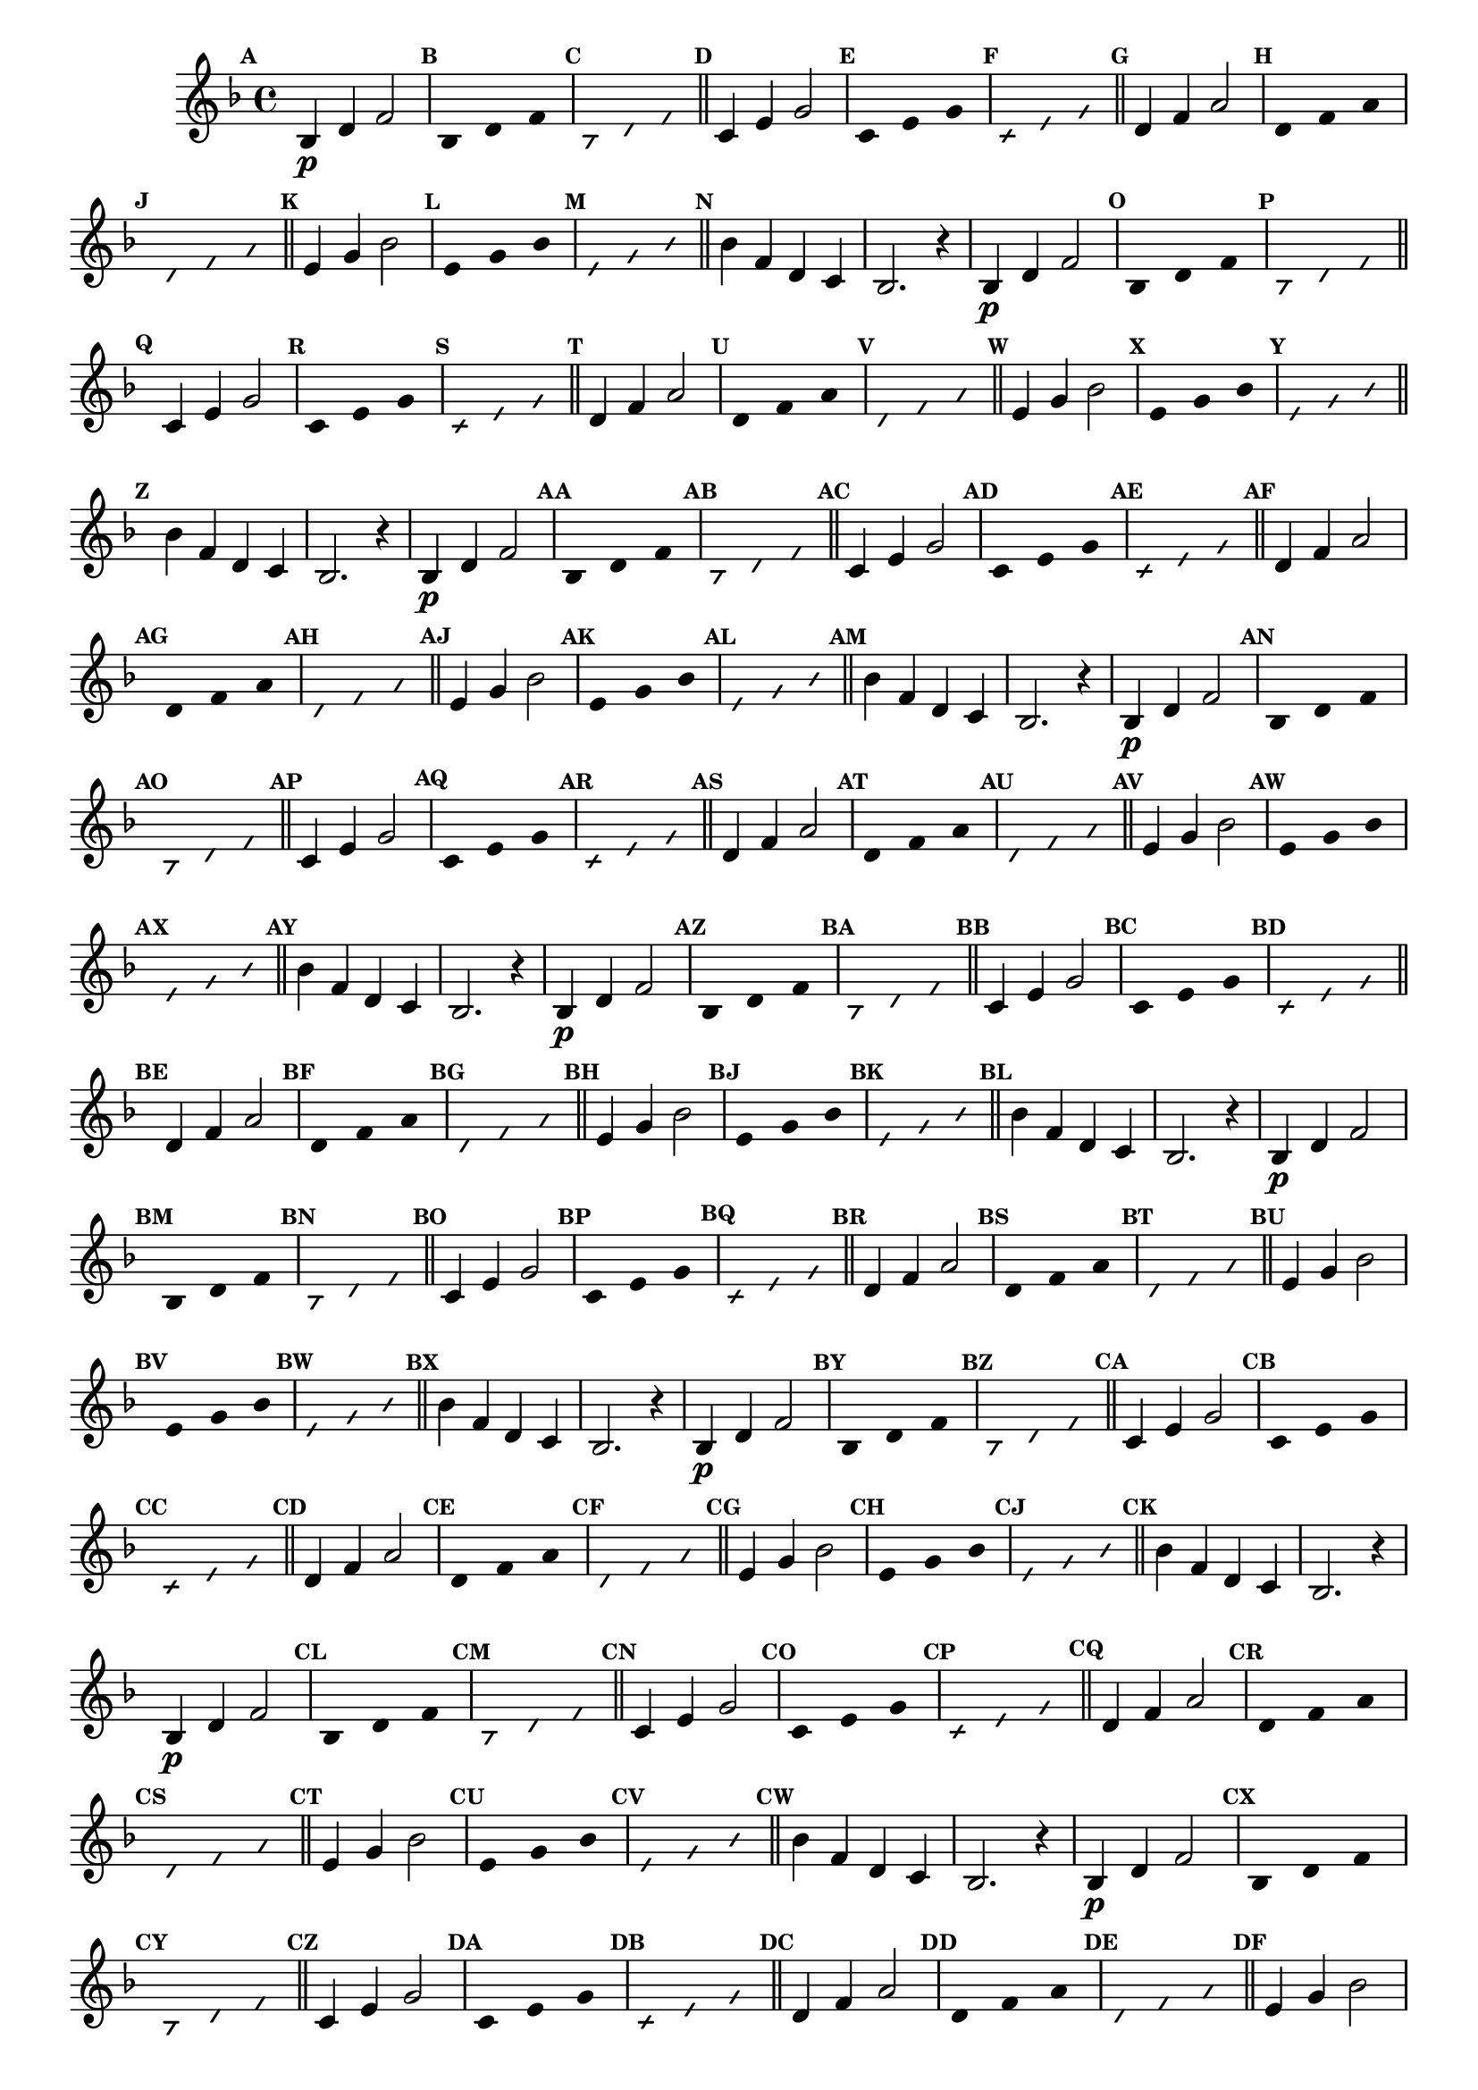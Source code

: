 % -*- coding: utf-8 -*-


\version "2.16.0"

                                %\header { texidoc="1 - Improvisando e Imitando com a escala de si bemol"}
\relative c'{

  \key f \major
  \override Staff.TimeSignature #'style = #'()
  \time 4/4 
  \override Score.BarNumber #'transparent = ##t
  \override Score.RehearsalMark #'font-size = #-2
                                %\override Score.RehearsalMark #'font-family = #'
  \set Score.markFormatter = #format-mark-numbers

  \revert NoteHead #'style
  \revert NoteHead #'font-size
  \revert Stem #'transparent
  \mark \default


                                % CLARINETE

  \tag #'cl {

    bes4\p d f2

    \override Stem #'transparent = ##t
    \mark \default
    
    bes,4*4/3 d f 

    \mark \default
    \override NoteHead #'style = #'slash
    \override NoteHead #'font-size = #-6

    bes,4*4/3 d f

    \bar "||"
    \revert NoteHead #'style
    \revert NoteHead #'font-size
    \revert Stem #'transparent
    \mark \default
    c4 e g2

    \override Stem #'transparent = ##t
    \mark \default
    
    c,4*4/3 e g 

    \mark \default
    \override NoteHead #'style = #'slash
    \override NoteHead #'font-size = #-6

    c,4*4/3 e g

    \bar "||"
    \revert NoteHead #'style
    \revert NoteHead #'font-size
    \revert Stem #'transparent
    \mark \default
    d4 f a2

    \override Stem #'transparent = ##t
    \mark \default
    
    d,4*4/3 f a 

    \mark \default
    \override NoteHead #'style = #'slash
    \override NoteHead #'font-size = #-6

    d,4*4/3 f a

    \bar "||"
    \revert NoteHead #'style
    \revert NoteHead #'font-size
    \revert Stem #'transparent
    \mark \default
    e4 g bes2

    \override Stem #'transparent = ##t
    \mark \default
    
    e,4*4/3 g bes

    \mark \default
    \override NoteHead #'style = #'slash
    \override NoteHead #'font-size = #-6

    e,4*4/3 g bes

    \bar "||"
    \revert NoteHead #'style
    \revert NoteHead #'font-size
    \revert Stem #'transparent
    \mark \default
    bes4 f d c
    bes2. r4



  }

                                % FLAUTA

  \tag #'fl {

    bes4\p d f2

    \override Stem #'transparent = ##t
    \mark \default
    
    bes,4*4/3 d f 

    \mark \default
    \override NoteHead #'style = #'slash
    \override NoteHead #'font-size = #-6

    bes,4*4/3 d f

    \bar "||"
    \revert NoteHead #'style
    \revert NoteHead #'font-size
    \revert Stem #'transparent
    \mark \default
    c4 e g2

    \override Stem #'transparent = ##t
    \mark \default
    
    c,4*4/3 e g 

    \mark \default
    \override NoteHead #'style = #'slash
    \override NoteHead #'font-size = #-6

    c,4*4/3 e g

    \bar "||"
    \revert NoteHead #'style
    \revert NoteHead #'font-size
    \revert Stem #'transparent
    \mark \default
    d4 f a2

    \override Stem #'transparent = ##t
    \mark \default
    
    d,4*4/3 f a 

    \mark \default
    \override NoteHead #'style = #'slash
    \override NoteHead #'font-size = #-6

    d,4*4/3 f a

    \bar "||"
    \revert NoteHead #'style
    \revert NoteHead #'font-size
    \revert Stem #'transparent
    \mark \default
    e4 g bes2

    \override Stem #'transparent = ##t
    \mark \default
    
    e,4*4/3 g bes

    \mark \default
    \override NoteHead #'style = #'slash
    \override NoteHead #'font-size = #-6

    e,4*4/3 g bes

    \bar "||"
    \revert NoteHead #'style
    \revert NoteHead #'font-size
    \revert Stem #'transparent
    \mark \default
    bes4 f d c
    bes2. r4



  }

                                % OBOÉ

  \tag #'ob {

    bes4\p d f2

    \override Stem #'transparent = ##t
    \mark \default
    
    bes,4*4/3 d f 

    \mark \default
    \override NoteHead #'style = #'slash
    \override NoteHead #'font-size = #-6

    bes,4*4/3 d f

    \bar "||"
    \revert NoteHead #'style
    \revert NoteHead #'font-size
    \revert Stem #'transparent
    \mark \default
    c4 e g2

    \override Stem #'transparent = ##t
    \mark \default
    
    c,4*4/3 e g 

    \mark \default
    \override NoteHead #'style = #'slash
    \override NoteHead #'font-size = #-6

    c,4*4/3 e g

    \bar "||"
    \revert NoteHead #'style
    \revert NoteHead #'font-size
    \revert Stem #'transparent
    \mark \default
    d4 f a2

    \override Stem #'transparent = ##t
    \mark \default
    
    d,4*4/3 f a 

    \mark \default
    \override NoteHead #'style = #'slash
    \override NoteHead #'font-size = #-6

    d,4*4/3 f a

    \bar "||"
    \revert NoteHead #'style
    \revert NoteHead #'font-size
    \revert Stem #'transparent
    \mark \default
    e4 g bes2

    \override Stem #'transparent = ##t
    \mark \default
    
    e,4*4/3 g bes

    \mark \default
    \override NoteHead #'style = #'slash
    \override NoteHead #'font-size = #-6

    e,4*4/3 g bes

    \bar "||"
    \revert NoteHead #'style
    \revert NoteHead #'font-size
    \revert Stem #'transparent
    \mark \default
    bes4 f d c
    bes2. r4



  }

                                % SAX ALTO

  \tag #'saxa {

    bes4\p d f2

    \override Stem #'transparent = ##t
    \mark \default
    
    bes,4*4/3 d f 

    \mark \default
    \override NoteHead #'style = #'slash
    \override NoteHead #'font-size = #-6

    bes,4*4/3 d f

    \bar "||"
    \revert NoteHead #'style
    \revert NoteHead #'font-size
    \revert Stem #'transparent
    \mark \default
    c4 e g2

    \override Stem #'transparent = ##t
    \mark \default
    
    c,4*4/3 e g 

    \mark \default
    \override NoteHead #'style = #'slash
    \override NoteHead #'font-size = #-6

    c,4*4/3 e g

    \bar "||"
    \revert NoteHead #'style
    \revert NoteHead #'font-size
    \revert Stem #'transparent
    \mark \default
    d4 f a2

    \override Stem #'transparent = ##t
    \mark \default
    
    d,4*4/3 f a 

    \mark \default
    \override NoteHead #'style = #'slash
    \override NoteHead #'font-size = #-6

    d,4*4/3 f a

    \bar "||"
    \revert NoteHead #'style
    \revert NoteHead #'font-size
    \revert Stem #'transparent
    \mark \default
    e4 g bes2

    \override Stem #'transparent = ##t
    \mark \default
    
    e,4*4/3 g bes

    \mark \default
    \override NoteHead #'style = #'slash
    \override NoteHead #'font-size = #-6

    e,4*4/3 g bes

    \bar "||"
    \revert NoteHead #'style
    \revert NoteHead #'font-size
    \revert Stem #'transparent
    \mark \default
    bes4 f d c
    bes2. r4



  }

                                % SAX TENOR

  \tag #'saxt {

    bes4\p d f2

    \override Stem #'transparent = ##t
    \mark \default
    
    bes,4*4/3 d f 

    \mark \default
    \override NoteHead #'style = #'slash
    \override NoteHead #'font-size = #-6

    bes,4*4/3 d f

    \bar "||"
    \revert NoteHead #'style
    \revert NoteHead #'font-size
    \revert Stem #'transparent
    \mark \default
    c4 e g2

    \override Stem #'transparent = ##t
    \mark \default
    
    c,4*4/3 e g 

    \mark \default
    \override NoteHead #'style = #'slash
    \override NoteHead #'font-size = #-6

    c,4*4/3 e g

    \bar "||"
    \revert NoteHead #'style
    \revert NoteHead #'font-size
    \revert Stem #'transparent
    \mark \default
    d4 f a2

    \override Stem #'transparent = ##t
    \mark \default
    
    d,4*4/3 f a 

    \mark \default
    \override NoteHead #'style = #'slash
    \override NoteHead #'font-size = #-6

    d,4*4/3 f a

    \bar "||"
    \revert NoteHead #'style
    \revert NoteHead #'font-size
    \revert Stem #'transparent
    \mark \default
    e4 g bes2

    \override Stem #'transparent = ##t
    \mark \default
    
    e,4*4/3 g bes

    \mark \default
    \override NoteHead #'style = #'slash
    \override NoteHead #'font-size = #-6

    e,4*4/3 g bes

    \bar "||"
    \revert NoteHead #'style
    \revert NoteHead #'font-size
    \revert Stem #'transparent
    \mark \default
    bes4 f d c
    bes2. r4



  }

                                % SAX GENES

  \tag #'saxg {

    bes4\p d f2

    \override Stem #'transparent = ##t
    \mark \default
    
    bes,4*4/3 d f 

    \mark \default
    \override NoteHead #'style = #'slash
    \override NoteHead #'font-size = #-6

    bes,4*4/3 d f

    \bar "||"
    \revert NoteHead #'style
    \revert NoteHead #'font-size
    \revert Stem #'transparent
    \mark \default
    c4 e g2

    \override Stem #'transparent = ##t
    \mark \default
    
    c,4*4/3 e g 

    \mark \default
    \override NoteHead #'style = #'slash
    \override NoteHead #'font-size = #-6

    c,4*4/3 e g

    \bar "||"
    \revert NoteHead #'style
    \revert NoteHead #'font-size
    \revert Stem #'transparent
    \mark \default
    d4 f a2

    \override Stem #'transparent = ##t
    \mark \default
    
    d,4*4/3 f a 

    \mark \default
    \override NoteHead #'style = #'slash
    \override NoteHead #'font-size = #-6

    d,4*4/3 f a

    \bar "||"
    \revert NoteHead #'style
    \revert NoteHead #'font-size
    \revert Stem #'transparent
    \mark \default
    e4 g bes2

    \override Stem #'transparent = ##t
    \mark \default
    
    e,4*4/3 g bes

    \mark \default
    \override NoteHead #'style = #'slash
    \override NoteHead #'font-size = #-6

    e,4*4/3 g bes

    \bar "||"
    \revert NoteHead #'style
    \revert NoteHead #'font-size
    \revert Stem #'transparent
    \mark \default
    bes4 f d c
    bes2. r4



  }

                                % TROMPETE

  \tag #'tpt {

    bes4\p d f2

    \override Stem #'transparent = ##t
    \mark \default
    
    bes,4*4/3 d f 

    \mark \default
    \override NoteHead #'style = #'slash
    \override NoteHead #'font-size = #-6

    bes,4*4/3 d f

    \bar "||"
    \revert NoteHead #'style
    \revert NoteHead #'font-size
    \revert Stem #'transparent
    \mark \default
    c4 e g2

    \override Stem #'transparent = ##t
    \mark \default
    
    c,4*4/3 e g 

    \mark \default
    \override NoteHead #'style = #'slash
    \override NoteHead #'font-size = #-6

    c,4*4/3 e g

    \bar "||"
    \revert NoteHead #'style
    \revert NoteHead #'font-size
    \revert Stem #'transparent
    \mark \default
    d4 f a2

    \override Stem #'transparent = ##t
    \mark \default
    
    d,4*4/3 f a 

    \mark \default
    \override NoteHead #'style = #'slash
    \override NoteHead #'font-size = #-6

    d,4*4/3 f a

    \bar "||"
    \revert NoteHead #'style
    \revert NoteHead #'font-size
    \revert Stem #'transparent
    \mark \default
    e4 g bes2

    \override Stem #'transparent = ##t
    \mark \default
    
    e,4*4/3 g bes

    \mark \default
    \override NoteHead #'style = #'slash
    \override NoteHead #'font-size = #-6

    e,4*4/3 g bes

    \bar "||"
    \revert NoteHead #'style
    \revert NoteHead #'font-size
    \revert Stem #'transparent
    \mark \default
    bes4 f d c
    bes2. r4



  }

                                % TROMPA

  \tag #'tpa {

    bes4\p d f2

    \override Stem #'transparent = ##t
    \mark \default
    
    bes,4*4/3 d f 

    \mark \default
    \override NoteHead #'style = #'slash
    \override NoteHead #'font-size = #-6

    bes,4*4/3 d f

    \bar "||"
    \revert NoteHead #'style
    \revert NoteHead #'font-size
    \revert Stem #'transparent
    \mark \default
    c4 e g2

    \override Stem #'transparent = ##t
    \mark \default
    
    c,4*4/3 e g 

    \mark \default
    \override NoteHead #'style = #'slash
    \override NoteHead #'font-size = #-6

    c,4*4/3 e g

    \bar "||"
    \revert NoteHead #'style
    \revert NoteHead #'font-size
    \revert Stem #'transparent
    \mark \default
    d4 f a2

    \override Stem #'transparent = ##t
    \mark \default
    
    d,4*4/3 f a 

    \mark \default
    \override NoteHead #'style = #'slash
    \override NoteHead #'font-size = #-6

    d,4*4/3 f a

    \bar "||"
    \revert NoteHead #'style
    \revert NoteHead #'font-size
    \revert Stem #'transparent
    \mark \default
    e4 g bes2

    \override Stem #'transparent = ##t
    \mark \default
    
    e,4*4/3 g bes

    \mark \default
    \override NoteHead #'style = #'slash
    \override NoteHead #'font-size = #-6

    e,4*4/3 g bes

    \bar "||"
    \revert NoteHead #'style
    \revert NoteHead #'font-size
    \revert Stem #'transparent
    \mark \default
    bes4 f d c
    bes2. r4



  }

                                % TROMPA OP

  \tag #'tpaop {

    bes4\p d f2

    \override Stem #'transparent = ##t
    \mark \default
    
    bes,4*4/3 d f 

    \mark \default
    \override NoteHead #'style = #'slash
    \override NoteHead #'font-size = #-6

    bes,4*4/3 d f

    \bar "||"
    \revert NoteHead #'style
    \revert NoteHead #'font-size
    \revert Stem #'transparent
    \mark \default
    c4 e g2

    \override Stem #'transparent = ##t
    \mark \default
    
    c,4*4/3 e g 

    \mark \default
    \override NoteHead #'style = #'slash
    \override NoteHead #'font-size = #-6

    c,4*4/3 e g

    \bar "||"
    \revert NoteHead #'style
    \revert NoteHead #'font-size
    \revert Stem #'transparent
    \mark \default
    d4 f a2

    \override Stem #'transparent = ##t
    \mark \default
    
    d,4*4/3 f a 

    \mark \default
    \override NoteHead #'style = #'slash
    \override NoteHead #'font-size = #-6

    d,4*4/3 f a

    \bar "||"
    \revert NoteHead #'style
    \revert NoteHead #'font-size
    \revert Stem #'transparent
    \mark \default
    e4 g bes2

    \override Stem #'transparent = ##t
    \mark \default
    
    e,4*4/3 g bes

    \mark \default
    \override NoteHead #'style = #'slash
    \override NoteHead #'font-size = #-6

    e,4*4/3 g bes

    \bar "||"
    \revert NoteHead #'style
    \revert NoteHead #'font-size
    \revert Stem #'transparent
    \mark \default
    bes4 f d c
    bes2. r4



  }

                                % TROMBONE

  \tag #'tbn {
    \clef bass

    bes4\p d f2

    \override Stem #'transparent = ##t
    \mark \default
    
    bes,4*4/3 d f 

    \mark \default
    \override NoteHead #'style = #'slash
    \override NoteHead #'font-size = #-6

    bes,4*4/3 d f

    \bar "||"
    \revert NoteHead #'style
    \revert NoteHead #'font-size
    \revert Stem #'transparent
    \mark \default
    c4 e g2

    \override Stem #'transparent = ##t
    \mark \default
    
    c,4*4/3 e g 

    \mark \default
    \override NoteHead #'style = #'slash
    \override NoteHead #'font-size = #-6

    c,4*4/3 e g

    \bar "||"
    \revert NoteHead #'style
    \revert NoteHead #'font-size
    \revert Stem #'transparent
    \mark \default
    d4 f a2

    \override Stem #'transparent = ##t
    \mark \default
    
    d,4*4/3 f a 

    \mark \default
    \override NoteHead #'style = #'slash
    \override NoteHead #'font-size = #-6

    d,4*4/3 f a

    \bar "||"
    \revert NoteHead #'style
    \revert NoteHead #'font-size
    \revert Stem #'transparent
    \mark \default
    e4 g bes2

    \override Stem #'transparent = ##t
    \mark \default
    
    e,4*4/3 g bes

    \mark \default
    \override NoteHead #'style = #'slash
    \override NoteHead #'font-size = #-6

    e,4*4/3 g bes

    \bar "||"
    \revert NoteHead #'style
    \revert NoteHead #'font-size
    \revert Stem #'transparent
    \mark \default
    bes4 f d c
    bes2. r4



  }

                                % TUBA MIB

  \tag #'tbamib {
    \clef bass

    bes4\p d f2

    \override Stem #'transparent = ##t
    \mark \default
    
    bes,4*4/3 d f 

    \mark \default
    \override NoteHead #'style = #'slash
    \override NoteHead #'font-size = #-6

    bes,4*4/3 d f

    \bar "||"
    \revert NoteHead #'style
    \revert NoteHead #'font-size
    \revert Stem #'transparent
    \mark \default
    c4 e g2

    \override Stem #'transparent = ##t
    \mark \default
    
    c,4*4/3 e g 

    \mark \default
    \override NoteHead #'style = #'slash
    \override NoteHead #'font-size = #-6

    c,4*4/3 e g

    \bar "||"
    \revert NoteHead #'style
    \revert NoteHead #'font-size
    \revert Stem #'transparent
    \mark \default
    d4 f a2

    \override Stem #'transparent = ##t
    \mark \default
    
    d,4*4/3 f a 

    \mark \default
    \override NoteHead #'style = #'slash
    \override NoteHead #'font-size = #-6

    d,4*4/3 f a

    \bar "||"
    \revert NoteHead #'style
    \revert NoteHead #'font-size
    \revert Stem #'transparent
    \mark \default
    e4 g bes2

    \override Stem #'transparent = ##t
    \mark \default
    
    e,4*4/3 g bes

    \mark \default
    \override NoteHead #'style = #'slash
    \override NoteHead #'font-size = #-6

    e,4*4/3 g bes

    \bar "||"
    \revert NoteHead #'style
    \revert NoteHead #'font-size
    \revert Stem #'transparent
    \mark \default
    bes4 f d c
    bes2. r4



  }

                                % TUBA SIB

  \tag #'tbasib {
    \clef bass

    bes4\p d f2

    \override Stem #'transparent = ##t
    \mark \default
    
    bes,4*4/3 d f 

    \mark \default
    \override NoteHead #'style = #'slash
    \override NoteHead #'font-size = #-6

    bes,4*4/3 d f

    \bar "||"
    \revert NoteHead #'style
    \revert NoteHead #'font-size
    \revert Stem #'transparent
    \mark \default
    c4 e g2

    \override Stem #'transparent = ##t
    \mark \default
    
    c,4*4/3 e g 

    \mark \default
    \override NoteHead #'style = #'slash
    \override NoteHead #'font-size = #-6

    c,4*4/3 e g

    \bar "||"
    \revert NoteHead #'style
    \revert NoteHead #'font-size
    \revert Stem #'transparent
    \mark \default
    d4 f a2

    \override Stem #'transparent = ##t
    \mark \default
    
    d,4*4/3 f a 

    \mark \default
    \override NoteHead #'style = #'slash
    \override NoteHead #'font-size = #-6

    d,4*4/3 f a

    \bar "||"
    \revert NoteHead #'style
    \revert NoteHead #'font-size
    \revert Stem #'transparent
    \mark \default
    e4 g bes2

    \override Stem #'transparent = ##t
    \mark \default
    
    e,4*4/3 g bes

    \mark \default
    \override NoteHead #'style = #'slash
    \override NoteHead #'font-size = #-6

    e,4*4/3 g bes

    \bar "||"
    \revert NoteHead #'style
    \revert NoteHead #'font-size
    \revert Stem #'transparent
    \mark \default
    bes4 f d c
    bes2. r4



  }

                                % VIOLA

  \tag #'vla {
    \clef alto

    bes4\p d f2

    \override Stem #'transparent = ##t
    \mark \default
    
    bes,4*4/3 d f 

    \mark \default
    \override NoteHead #'style = #'slash
    \override NoteHead #'font-size = #-6

    bes,4*4/3 d f

    \bar "||"
    \revert NoteHead #'style
    \revert NoteHead #'font-size
    \revert Stem #'transparent
    \mark \default
    c4 e g2

    \override Stem #'transparent = ##t
    \mark \default
    
    c,4*4/3 e g 

    \mark \default
    \override NoteHead #'style = #'slash
    \override NoteHead #'font-size = #-6

    c,4*4/3 e g

    \bar "||"
    \revert NoteHead #'style
    \revert NoteHead #'font-size
    \revert Stem #'transparent
    \mark \default
    d4 f a2

    \override Stem #'transparent = ##t
    \mark \default
    
    d,4*4/3 f a 

    \mark \default
    \override NoteHead #'style = #'slash
    \override NoteHead #'font-size = #-6

    d,4*4/3 f a

    \bar "||"
    \revert NoteHead #'style
    \revert NoteHead #'font-size
    \revert Stem #'transparent
    \mark \default
    e4 g bes2

    \override Stem #'transparent = ##t
    \mark \default
    
    e,4*4/3 g bes

    \mark \default
    \override NoteHead #'style = #'slash
    \override NoteHead #'font-size = #-6

    e,4*4/3 g bes

    \bar "||"
    \revert NoteHead #'style
    \revert NoteHead #'font-size
    \revert Stem #'transparent
    \mark \default
    bes4 f d c
    bes2. r4



  }


                                % FINAL

  \bar "|."

}

                                %\header {piece = \markup{ \bold {Parte 3}}}  

